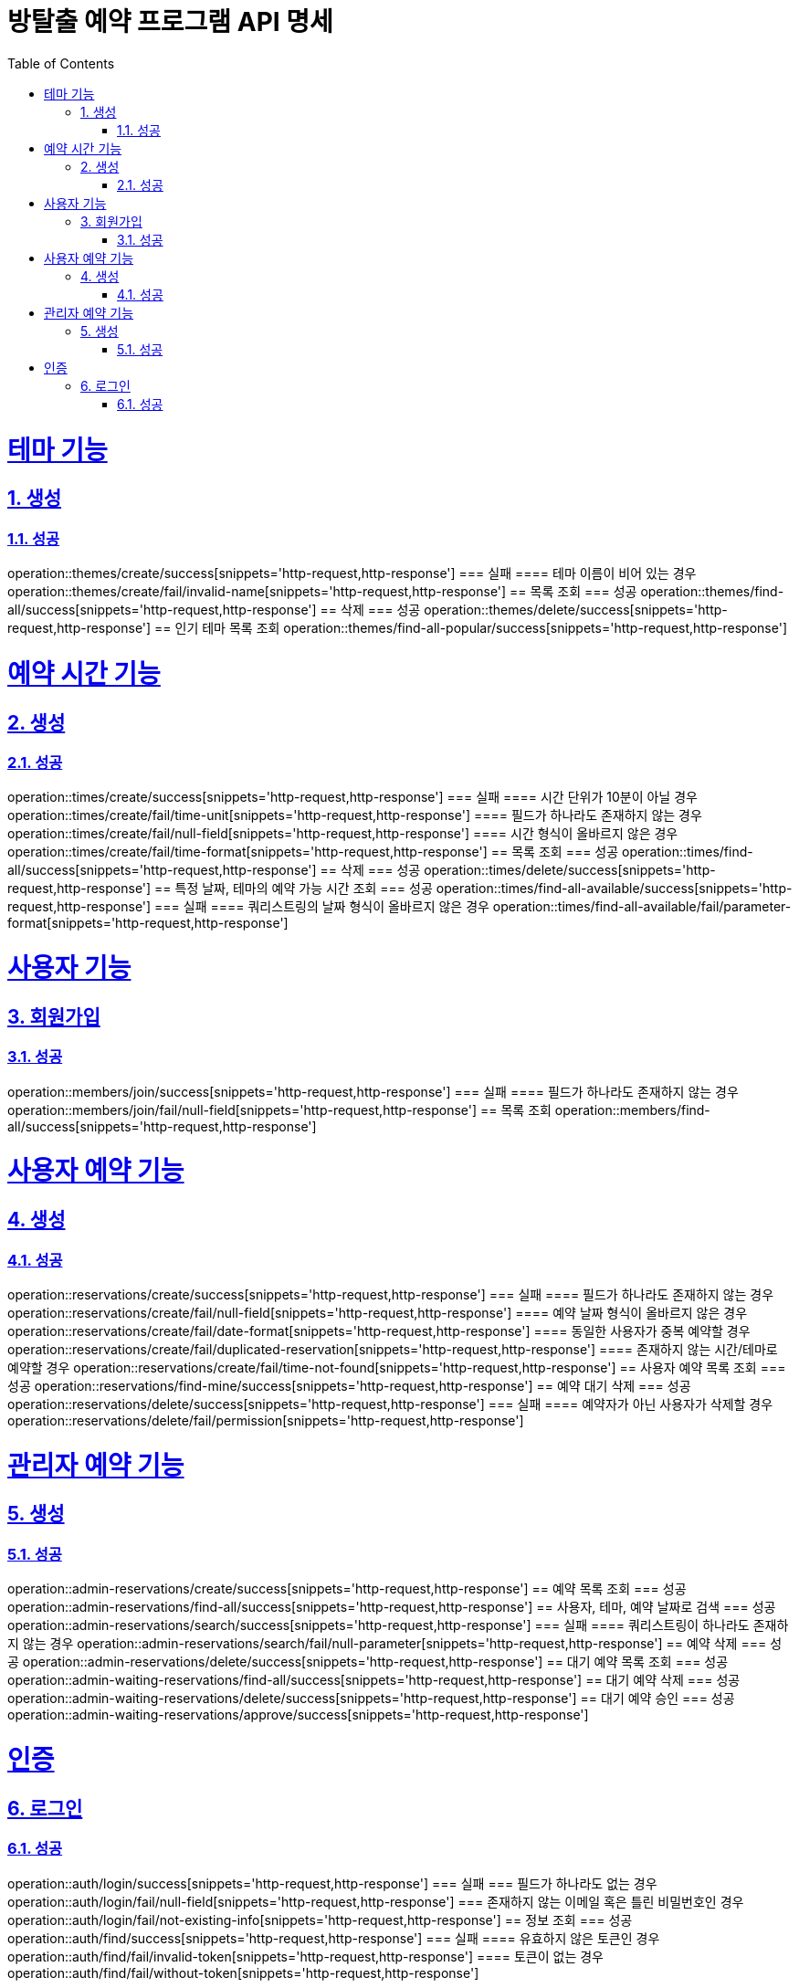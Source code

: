 = 방탈출 예약 프로그램 API 명세
:doctype: book
:icons: font
:source-highlighter: highlightjs
:toc: left
:toclevels: 4
:sectlinks:
:sectnums:
:docinfo: shared-head

= 테마 기능
== 생성
=== 성공
operation::themes/create/success[snippets='http-request,http-response']
=== 실패
==== 테마 이름이 비어 있는 경우
operation::themes/create/fail/invalid-name[snippets='http-request,http-response']
== 목록 조회
=== 성공
operation::themes/find-all/success[snippets='http-request,http-response']
== 삭제
=== 성공
operation::themes/delete/success[snippets='http-request,http-response']
== 인기 테마 목록 조회
operation::themes/find-all-popular/success[snippets='http-request,http-response']

= 예약 시간 기능
== 생성
=== 성공
operation::times/create/success[snippets='http-request,http-response']
=== 실패
==== 시간 단위가 10분이 아닐 경우
operation::times/create/fail/time-unit[snippets='http-request,http-response']
==== 필드가 하나라도 존재하지 않는 경우
operation::times/create/fail/null-field[snippets='http-request,http-response']
==== 시간 형식이 올바르지 않은 경우
operation::times/create/fail/time-format[snippets='http-request,http-response']
== 목록 조회
=== 성공
operation::times/find-all/success[snippets='http-request,http-response']
== 삭제
=== 성공
operation::times/delete/success[snippets='http-request,http-response']
== 특정 날짜, 테마의 예약 가능 시간 조회
=== 성공
operation::times/find-all-available/success[snippets='http-request,http-response']
=== 실패
==== 쿼리스트링의 날짜 형식이 올바르지 않은 경우
operation::times/find-all-available/fail/parameter-format[snippets='http-request,http-response']

= 사용자 기능
== 회원가입
=== 성공
operation::members/join/success[snippets='http-request,http-response']
=== 실패
==== 필드가 하나라도 존재하지 않는 경우
operation::members/join/fail/null-field[snippets='http-request,http-response']
== 목록 조회
operation::members/find-all/success[snippets='http-request,http-response']

= 사용자 예약 기능
== 생성
=== 성공
operation::reservations/create/success[snippets='http-request,http-response']
=== 실패
==== 필드가 하나라도 존재하지 않는 경우
operation::reservations/create/fail/null-field[snippets='http-request,http-response']
==== 예약 날짜 형식이 올바르지 않은 경우
operation::reservations/create/fail/date-format[snippets='http-request,http-response']
==== 동일한 사용자가 중복 예약할 경우
operation::reservations/create/fail/duplicated-reservation[snippets='http-request,http-response']
==== 존재하지 않는 시간/테마로 예약할 경우
operation::reservations/create/fail/time-not-found[snippets='http-request,http-response']
== 사용자 예약 목록 조회
=== 성공
operation::reservations/find-mine/success[snippets='http-request,http-response']
== 예약 대기 삭제
=== 성공
operation::reservations/delete/success[snippets='http-request,http-response']
=== 실패
==== 예약자가 아닌 사용자가 삭제할 경우
operation::reservations/delete/fail/permission[snippets='http-request,http-response']

= 관리자 예약 기능
== 생성
=== 성공
operation::admin-reservations/create/success[snippets='http-request,http-response']
== 예약 목록 조회
=== 성공
operation::admin-reservations/find-all/success[snippets='http-request,http-response']
== 사용자, 테마, 예약 날짜로 검색
=== 성공
operation::admin-reservations/search/success[snippets='http-request,http-response']
=== 실패
==== 쿼리스트링이 하나라도 존재하지 않는 경우
operation::admin-reservations/search/fail/null-parameter[snippets='http-request,http-response']
== 예약 삭제
=== 성공
operation::admin-reservations/delete/success[snippets='http-request,http-response']
== 대기 예약 목록 조회
=== 성공
operation::admin-waiting-reservations/find-all/success[snippets='http-request,http-response']
== 대기 예약 삭제
=== 성공
operation::admin-waiting-reservations/delete/success[snippets='http-request,http-response']
== 대기 예약 승인
=== 성공
operation::admin-waiting-reservations/approve/success[snippets='http-request,http-response']

= 인증
== 로그인
=== 성공
operation::auth/login/success[snippets='http-request,http-response']
=== 실패
=== 필드가 하나라도 없는 경우
operation::auth/login/fail/null-field[snippets='http-request,http-response']
=== 존재하지 않는 이메일 혹은 틀린 비밀번호인 경우
operation::auth/login/fail/not-existing-info[snippets='http-request,http-response']
== 정보 조회
=== 성공
operation::auth/find/success[snippets='http-request,http-response']
=== 실패
==== 유효하지 않은 토큰인 경우
operation::auth/find/fail/invalid-token[snippets='http-request,http-response']
==== 토큰이 없는 경우
operation::auth/find/fail/without-token[snippets='http-request,http-response']
